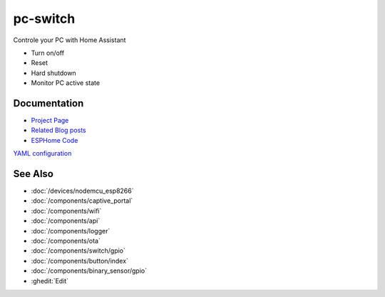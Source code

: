 .. seo::
    :description: pc-switch: control and automate your PC with Home Assistant
    :image: pc-switch.jpg
    :keywords: pc-switch ajfriesen

pc-switch
=========

.. figure:: images/pc-switch.jpg
    :align: center
    :width: 100.0%

Controle your PC with Home Assistant

- Turn on/off
- Reset
- Hard shutdown
- Monitor PC active state

Documentation
-------------

- `Project Page <https://www.ajfriesen.com/pc-switch/>`__
- `Related Blog posts <https://www.ajfriesen.com/tag/pc-switch/>`__
- `ESPHome Code <https://github.com/ajfriesen/pc-switch/>`__

`YAML configuration <https://github.com/ajfriesen/pc-switch/blob/main/pc-switch.yaml>`__

See Also
--------

- :doc:`/devices/nodemcu_esp8266`
- :doc:`/components/captive_portal`
- :doc:`/components/wifi`
- :doc:`/components/api`
- :doc:`/components/logger`
- :doc:`/components/ota`
- :doc:`/components/switch/gpio`
- :doc:`/components/button/index`
- :doc:`/components/binary_sensor/gpio`
- :ghedit:`Edit`
